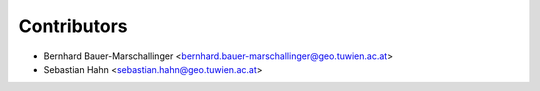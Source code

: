============
Contributors
============

* Bernhard Bauer-Marschallinger <bernhard.bauer-marschallinger@geo.tuwien.ac.at>
* Sebastian Hahn <sebastian.hahn@geo.tuwien.ac.at>
